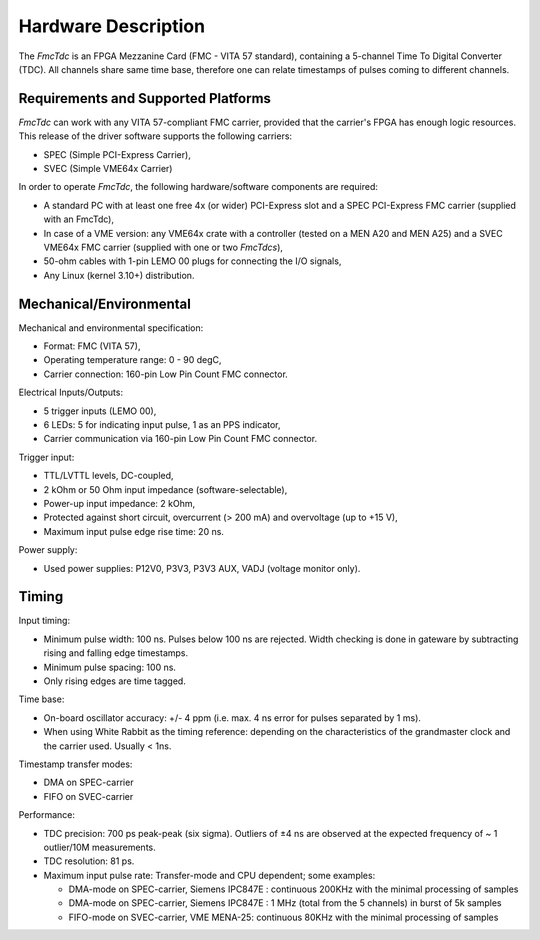 .. SPDX-FileCopyrightText: 2022 CERN (home.cern)
..
.. SPDX-License-Identifier: CC-BY-SA-4.0+

Hardware Description
====================

The `FmcTdc` is an FPGA Mezzanine Card (FMC - VITA 57 standard), containing
a 5-channel Time To Digital Converter (TDC). All channels share same time base,
therefore one can relate timestamps of pulses coming to different channels.

Requirements and Supported Platforms
------------------------------------

`FmcTdc` can work with any VITA 57-compliant FMC carrier, provided that
the carrier's FPGA has enough logic resources. This release of the driver
software supports the following carriers:

* SPEC (Simple PCI-Express Carrier),
* SVEC (Simple VME64x Carrier)

In order to operate `FmcTdc`, the following hardware/software components
are required:

* A standard PC with at least one free 4x (or wider) PCI-Express slot and
  a SPEC PCI-Express FMC carrier (supplied with an FmcTdc),
* In case of a VME version: any VME64x crate with a controller (tested on
  a MEN A20 and MEN A25) and a SVEC VME64x FMC carrier (supplied with one
  or two `FmcTdcs`),
* 50-ohm cables with 1-pin LEMO 00 plugs for connecting the I/O signals,
* Any Linux (kernel 3.10+) distribution.

Mechanical/Environmental
------------------------

Mechanical and environmental specification:

* Format: FMC (VITA 57),
* Operating temperature range: 0 - 90 degC,
* Carrier connection: 160-pin Low Pin Count FMC connector.

Electrical
Inputs/Outputs:

* 5 trigger inputs (LEMO 00),
* 6 LEDs: 5 for indicating input pulse, 1 as an PPS indicator,
* Carrier communication via 160-pin Low Pin Count FMC connector.
  
Trigger input:

* TTL/LVTTL levels, DC-coupled,
* 2 kOhm or 50 Ohm input impedance (software-selectable),
* Power-up input impedance: 2 kOhm,
* Protected against short circuit, overcurrent (> 200 mA) and overvoltage
  (up to +15 V),
* Maximum input pulse edge rise time: 20 ns.

Power supply:

* Used power supplies: P12V0, P3V3, P3V3 AUX, VADJ (voltage monitor only).

.. * Typical current consumption: FIXME (P12V0) + FIXME (P3V3).
.. * Power dissipation: [fixme: Eva] W


Timing
------

Input timing:

* Minimum pulse width: 100 ns. Pulses below 100 ns are rejected. Width
  checking is done in gateware by subtracting rising and falling edge
  timestamps.
* Minimum pulse spacing: 100 ns.
* Only rising edges are time tagged.


Time base:

* On-board oscillator accuracy: +/- 4 ppm (i.e. max. 4 ns error for pulses
  separated by 1 ms).
* When using White Rabbit as the timing reference: depending on
  the characteristics of the grandmaster clock and the carrier used.
  Usually < 1ns.

Timestamp transfer modes:

* DMA on SPEC-carrier
* FIFO on SVEC-carrier

Performance:

* TDC precision: 700 ps peak-peak (six sigma). Outliers of ±4 ns are observed
  at the expected frequency of ~ 1 outlier/10M measurements.
* TDC resolution: 81 ps.
* Maximum input pulse rate: Transfer-mode and CPU dependent; some examples:

  * DMA-mode on SPEC-carrier, Siemens IPC847E : continuous 200KHz with the
    minimal processing of samples
  * DMA-mode on SPEC-carrier, Siemens IPC847E : 1 MHz (total from the 5
    channels) in burst of 5k samples
  * FIFO-mode on SVEC-carrier, VME MENA-25: continuous 80KHz with the
    minimal processing of samples
